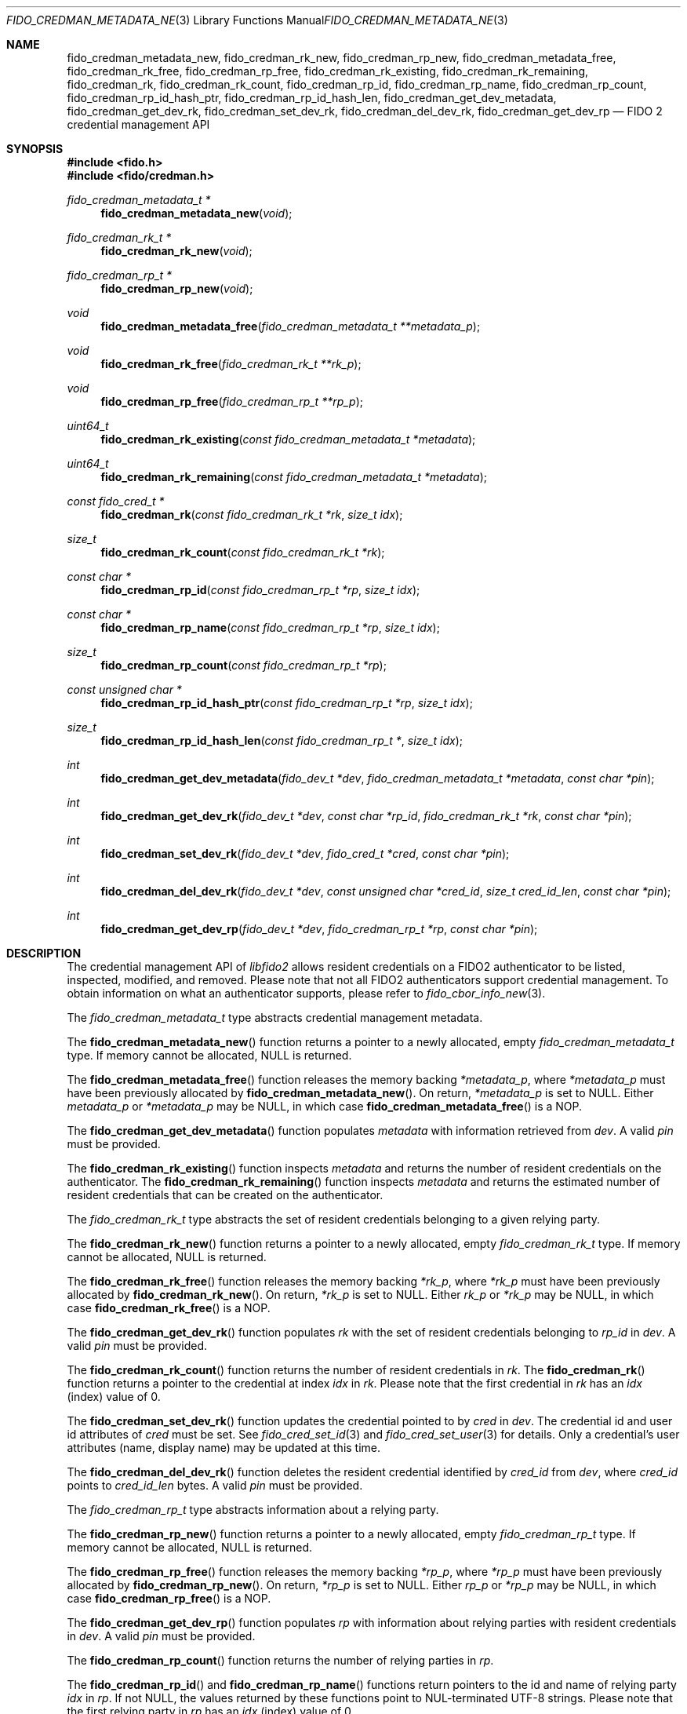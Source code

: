 .\" Copyright (c) 2019-2021 Yubico AB. All rights reserved.
.\" Use of this source code is governed by a BSD-style
.\" license that can be found in the LICENSE file.
.\"
.Dd $Mdocdate: August 11 2020 $
.Dt FIDO_CREDMAN_METADATA_NEW 3
.Os
.Sh NAME
.Nm fido_credman_metadata_new ,
.Nm fido_credman_rk_new ,
.Nm fido_credman_rp_new ,
.Nm fido_credman_metadata_free ,
.Nm fido_credman_rk_free ,
.Nm fido_credman_rp_free ,
.Nm fido_credman_rk_existing ,
.Nm fido_credman_rk_remaining ,
.Nm fido_credman_rk ,
.Nm fido_credman_rk_count ,
.Nm fido_credman_rp_id ,
.Nm fido_credman_rp_name ,
.Nm fido_credman_rp_count ,
.Nm fido_credman_rp_id_hash_ptr ,
.Nm fido_credman_rp_id_hash_len ,
.Nm fido_credman_get_dev_metadata ,
.Nm fido_credman_get_dev_rk ,
.Nm fido_credman_set_dev_rk ,
.Nm fido_credman_del_dev_rk ,
.Nm fido_credman_get_dev_rp
.Nd FIDO 2 credential management API
.Sh SYNOPSIS
.In fido.h
.In fido/credman.h
.Ft fido_credman_metadata_t *
.Fn fido_credman_metadata_new "void"
.Ft fido_credman_rk_t *
.Fn fido_credman_rk_new "void"
.Ft fido_credman_rp_t *
.Fn fido_credman_rp_new "void"
.Ft void
.Fn fido_credman_metadata_free "fido_credman_metadata_t **metadata_p"
.Ft void
.Fn fido_credman_rk_free "fido_credman_rk_t **rk_p"
.Ft void
.Fn fido_credman_rp_free "fido_credman_rp_t **rp_p"
.Ft uint64_t
.Fn fido_credman_rk_existing "const fido_credman_metadata_t *metadata"
.Ft uint64_t
.Fn fido_credman_rk_remaining "const fido_credman_metadata_t *metadata"
.Ft const fido_cred_t *
.Fn fido_credman_rk "const fido_credman_rk_t *rk" "size_t idx"
.Ft size_t
.Fn fido_credman_rk_count "const fido_credman_rk_t *rk"
.Ft const char *
.Fn fido_credman_rp_id "const fido_credman_rp_t *rp" "size_t idx"
.Ft const char *
.Fn fido_credman_rp_name "const fido_credman_rp_t *rp" "size_t idx"
.Ft size_t
.Fn fido_credman_rp_count "const fido_credman_rp_t *rp"
.Ft const unsigned char *
.Fn fido_credman_rp_id_hash_ptr "const fido_credman_rp_t *rp" "size_t idx"
.Ft size_t
.Fn fido_credman_rp_id_hash_len "const fido_credman_rp_t *" "size_t idx"
.Ft int
.Fn fido_credman_get_dev_metadata "fido_dev_t *dev" "fido_credman_metadata_t *metadata" "const char *pin"
.Ft int
.Fn fido_credman_get_dev_rk "fido_dev_t *dev" "const char *rp_id" "fido_credman_rk_t *rk" "const char *pin"
.Ft int
.Fn fido_credman_set_dev_rk "fido_dev_t *dev" "fido_cred_t *cred" "const char *pin"
.Ft int
.Fn fido_credman_del_dev_rk "fido_dev_t *dev" "const unsigned char *cred_id" "size_t cred_id_len" "const char *pin"
.Ft int
.Fn fido_credman_get_dev_rp "fido_dev_t *dev" "fido_credman_rp_t *rp" "const char *pin"
.Sh DESCRIPTION
The credential management API of
.Em libfido2
allows resident credentials on a FIDO2 authenticator to be listed,
inspected, modified, and removed.
Please note that not all FIDO2 authenticators support credential
management.
To obtain information on what an authenticator supports, please
refer to
.Xr fido_cbor_info_new 3 .
.Pp
The
.Vt fido_credman_metadata_t
type abstracts credential management metadata.
.Pp
The
.Fn fido_credman_metadata_new
function returns a pointer to a newly allocated, empty
.Vt fido_credman_metadata_t
type.
If memory cannot be allocated, NULL is returned.
.Pp
The
.Fn fido_credman_metadata_free
function releases the memory backing
.Fa *metadata_p ,
where
.Fa *metadata_p
must have been previously allocated by
.Fn fido_credman_metadata_new .
On return,
.Fa *metadata_p
is set to NULL.
Either
.Fa metadata_p
or
.Fa *metadata_p
may be NULL, in which case
.Fn fido_credman_metadata_free
is a NOP.
.Pp
The
.Fn fido_credman_get_dev_metadata
function populates
.Fa metadata
with information retrieved from
.Fa dev .
A valid
.Fa pin
must be provided.
.Pp
The
.Fn fido_credman_rk_existing
function inspects
.Fa metadata
and returns the number of resident credentials on the
authenticator.
The
.Fn fido_credman_rk_remaining
function inspects
.Fa metadata
and returns the estimated number of resident credentials that can
be created on the authenticator.
.Pp
The
.Vt fido_credman_rk_t
type abstracts the set of resident credentials belonging to a
given relying party.
.Pp
The
.Fn fido_credman_rk_new
function returns a pointer to a newly allocated, empty
.Vt fido_credman_rk_t
type.
If memory cannot be allocated, NULL is returned.
.Pp
The
.Fn fido_credman_rk_free
function releases the memory backing
.Fa *rk_p ,
where
.Fa *rk_p
must have been previously allocated by
.Fn fido_credman_rk_new .
On return,
.Fa *rk_p
is set to NULL.
Either
.Fa rk_p
or
.Fa *rk_p
may be NULL, in which case
.Fn fido_credman_rk_free
is a NOP.
.Pp
The
.Fn fido_credman_get_dev_rk
function populates
.Fa rk
with the set of resident credentials belonging to
.Fa rp_id
in
.Fa dev .
A valid
.Fa pin
must be provided.
.Pp
The
.Fn fido_credman_rk_count
function returns the number of resident credentials in
.Fa rk .
The
.Fn fido_credman_rk
function returns a pointer to the credential at index
.Fa idx
in
.Fa rk .
Please note that the first credential in
.Fa rk
has an
.Fa idx
(index) value of 0.
.Pp
The
.Fn fido_credman_set_dev_rk
function updates the credential pointed to by
.Fa cred
in
.Fa dev .
The credential id and user id attributes of
.Fa cred
must be set.
See
.Xr fido_cred_set_id 3
and
.Xr fido_cred_set_user 3
for details.
Only a credential's user attributes (name, display name)
may be updated at this time.
.Pp
The
.Fn fido_credman_del_dev_rk
function deletes the resident credential identified by
.Fa cred_id
from
.Fa dev ,
where
.Fa cred_id
points to
.Fa cred_id_len
bytes.
A valid
.Fa pin
must be provided.
.Pp
The
.Vt fido_credman_rp_t
type abstracts information about a relying party.
.Pp
The
.Fn fido_credman_rp_new
function returns a pointer to a newly allocated, empty
.Vt fido_credman_rp_t
type.
If memory cannot be allocated, NULL is returned.
.Pp
The
.Fn fido_credman_rp_free
function releases the memory backing
.Fa *rp_p ,
where
.Fa *rp_p
must have been previously allocated by
.Fn fido_credman_rp_new .
On return,
.Fa *rp_p
is set to NULL.
Either
.Fa rp_p
or
.Fa *rp_p
may be NULL, in which case
.Fn fido_credman_rp_free
is a NOP.
.Pp
The
.Fn fido_credman_get_dev_rp
function populates
.Fa rp
with information about relying parties with resident credentials
in
.Fa dev .
A valid
.Fa pin
must be provided.
.Pp
The
.Fn fido_credman_rp_count
function returns the number of relying parties in
.Fa rp .
.Pp
The
.Fn fido_credman_rp_id
and
.Fn fido_credman_rp_name
functions return pointers to the id and name of relying party
.Fa idx
in
.Fa rp .
If not NULL, the values returned by these functions point to
NUL-terminated UTF-8 strings.
Please note that the first relying party in
.Fa rp
has an
.Fa idx
(index) value of 0.
.Pp
The
.Fn fido_credman_rp_id_hash_ptr
function returns a pointer to the hashed id of relying party
.Fa idx
in
.Fa rp .
The corresponding length can be obtained by
.Fn fido_credman_rp_id_hash_len .
Please note that the first relying party in
.Fa rp
has an
.Fa idx
(index) value of 0.
.Sh RETURN VALUES
The
.Fn fido_credman_get_dev_metadata ,
.Fn fido_credman_get_dev_rk ,
.Fn fido_credman_set_dev_rk ,
.Fn fido_credman_del_dev_rk ,
and
.Fn  fido_credman_get_dev_rp
functions return
.Dv FIDO_OK
on success.
On error, a different error code defined in
.In fido/err.h
is returned.
Functions returning pointers are not guaranteed to succeed, and
should have their return values checked for NULL.
.Sh SEE ALSO
.Xr fido_cbor_info_new 3 ,
.Xr fido_cred_new 3 ,
.Xr fido_dev_supports_credman 3
.Sh CAVEATS
Resident credentials are called
.Dq discoverable credentials
in FIDO 2.1.
